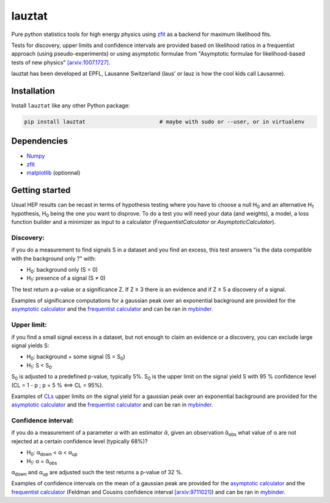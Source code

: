 lauztat
^^^^^^^

.. image:: https://travis-ci.org/marinang/lauztat.svg?branch=master
    :target: https://travis-ci.org/marinang/lauztat

.. image:: https://dev.azure.com/matthieumarinangeli/matthieumarinangeli/_apis/build/status/marinang.lauztat?branchName=master
    :alt: Build Status
    :target: https://dev.azure.com/matthieumarinangeli/matthieumarinangeli/_build?definitionId=1

.. image:: https://img.shields.io/azure-devops/tests/matthieumarinangeli/matthieumarinangeli/1.svg?compact_message
    :alt: Test Status
    :target: https://dev.azure.com/matthieumarinangeli/matthieumarinangeli/_build?definitionId=1

.. image:: https://img.shields.io/coveralls/github/marinang/lauztat.svg
    :alt: Coveralls github
    :target: https://coveralls.io/github/marinang/lauztat?branch=master

.. image:: https://api.codacy.com/project/badge/Grade/f78242fbdbd34ef8a21a9f9055b6c898
    :alt: Codacy Badge
    :target: https://app.codacy.com/app/marinang/lauztat?utm_source=github.com&utm_medium=referral&utm_content=marinang/lauztat&utm_campaign=Badge_Grade_Dashboard

.. image:: https://mybinder.org/badge_logo.svg
    :target: https://mybinder.org/v2/gh/marinang/lauztat/master?filepath=examples%2Fnotebooks%2F

.. image:: https://img.shields.io/pypi/v/lauztat.svg
    :alt: PyPI
    :target: https://pypi.org/project/lauztat/

.. image:: https://img.shields.io/pypi/pyversions/lauztat.svg
    :alt: PyPI - Python Version
    :target: https://pypi.org/project/lauztat/

.. image:: https://zenodo.org/badge/DOI/10.5281/zenodo.2593789.svg
    :target: https://doi.org/10.5281/zenodo.2593789



Pure python statistics tools for high energy physics using `zfit <https://github.com/zfit/zfit>`__ as
a backend for maximum likelihood fits.

Tests for discovery, upper limits and confidence intervals are provided based on likelihood ratios
in a frequentist approach (using pseudo-experiments) or using asymptotic formulae from
"Asymptotic formulae for likelihood-based tests of new physics" `[arxiv:1007.1727] <https://arxiv.org/abs/1007.1727>`__.

lauztat has been developed at EPFL, Lausanne Switzerland (laus' or lauz is how the cool kids call Lausanne).

Installation
------------

Install ``lauztat`` like any other Python package:

.. code-block:: bash

    pip install lauztat                       # maybe with sudo or --user, or in virtualenv

Dependencies
------------

- `Numpy <https://scipy.org/install.html>`__
- `zfit <https://github.com/zfit/zfit>`__
- `matplotlib <https://matplotlib.org/users/installing.html>`__ (optionnal)

Getting started
---------------

Usual HEP results can be recast in terms of hypothesis testing where you have to
choose a null H\ :sub:`0` and an alternative H\ :sub:`1` hypothesis, H\ :sub:`0`
being the one you want to disprove.
To do a test you will need your data (and weights), a model, a loss function builder
and a minimizer as input to a calculator (*FrequentistCalculator* or *AsymptoticCalculator*).

Discovery:
==========

if you do a measurement to find signals S in a dataset and you find an excess, this
test answers "is the data compatible with the background only ?" with:

- H\ :sub:`0`: background only (S = 0)
- H\ :sub:`1`: presence of a signal (S ≠ 0)

The test return a p-value or a significance Z. If Z ≥ 3 there is an evidence
and if Z ≥ 5 a discovery of a signal.

Examples of significance computations for a gaussian peak over an exponential background are
provided for the `asymptotic calculator <https://github.com/marinang/lauztat/blob/master/examples/notebooks/discovery_zfit_asy.ipynb>`__
and the `frequentist calculator <https://github.com/marinang/lauztat/blob/master/examples/notebooks/discovery_zfit_freq.ipynb>`__
and can be ran in `mybinder <https://mybinder.org/v2/gh/marinang/lauztat/master?filepath=examples%2Fnotebooks%2F>`__.

Upper limit:
============

if you find a small signal excess in a dataset, but not enough to claim
an evidence or a discovery, you can exclude large signal yields S:

- H\ :sub:`0`: background + some signal (S = S\ :sub:`0`)
- H\ :sub:`1`: S < S\ :sub:`0`

S\ :sub:`0` is adjusted to a predefined p-value, typically 5%. S\ :sub:`0` is the upper
limit on the signal yield S with 95 % confidence level
(CL = 1 - p ; p = 5 % ⟺ CL = 95%).

Examples of `CLs <https://iopscience.iop.org/article/10.1088/0954-3899/28/10/313/meta>`__ upper limits on the signal yield
for a gaussian peak over an exponential background are
provided for the `asymptotic calculator <https://github.com/marinang/lauztat/blob/master/examples/notebooks/upper_limit_zfit_asy.ipynb>`__
and the `frequentist calculator <https://github.com/marinang/lauztat/blob/master/examples/notebooks/upper_limit_zfit_freq.ipynb>`__
and can be ran in `mybinder <https://mybinder.org/v2/gh/marinang/lauztat/master?filepath=examples%2Fnotebooks%2F>`__.

Confidence interval:
====================

if you do a measurement of a parameter *α* with an estimator *ᾰ*, given an observation
ᾰ\ :sub:`obs` what value of α are not rejected at a certain confidence level (typically 68%)?

- H\ :sub:`0`: α\ :sub:`down` < α < α\ :sub:`up`
- H\ :sub:`1`: α = ᾰ\ :sub:`obs`

α\ :sub:`down` and α\ :sub:`up` are adjusted such the test returns a p-value of 32 %.

Examples of confidence intervals on the mean of a gaussian peak are
provided for the `asymptotic calculator <https://github.com/marinang/lauztat/blob/master/examples/notebooks/confidence_interval_zfit_asy.ipynb>`__
and the `frequentist calculator <https://github.com/marinang/lauztat/blob/master/examples/notebooks/confidence_interval_zfit_freq.ipynb>`__
(Feldman and Cousins confidence interval `[arxiv:9711021] <https://arxiv.org/abs/physics/9711021>`__)
and can be ran in `mybinder <https://mybinder.org/v2/gh/marinang/lauztat/master?filepath=examples%2Fnotebooks%2F>`__.

